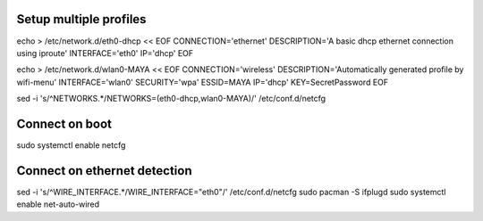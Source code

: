 Setup multiple profiles
=======================

echo > /etc/network.d/eth0-dhcp << EOF
CONNECTION='ethernet'
DESCRIPTION='A basic dhcp ethernet connection using iproute'
INTERFACE='eth0'
IP='dhcp'
EOF

echo > /etc/network.d/wlan0-MAYA << EOF
CONNECTION='wireless'
DESCRIPTION='Automatically generated profile by wifi-menu'
INTERFACE='wlan0'
SECURITY='wpa'
ESSID=MAYA
IP='dhcp'
KEY=SecretPassword
EOF

sed -i 's/^NETWORKS.*/NETWORKS=(eth0-dhcp,wlan0-MAYA)/' /etc/conf.d/netcfg

Connect on boot
===============

sudo systemctl enable netcfg

Connect on ethernet detection
=============================

sed -i 's/^WIRE_INTERFACE.*/WIRE_INTERFACE="eth0"/' /etc/conf.d/netcfg
sudo pacman -S ifplugd
sudo systemctl enable net-auto-wired

